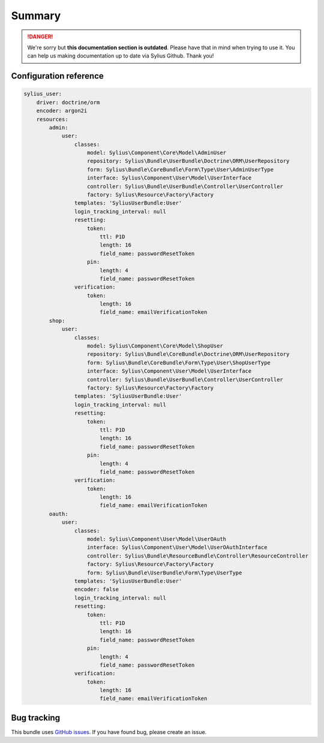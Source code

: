 .. rst-class:: outdated

Summary
=======

.. danger::

   We're sorry but **this documentation section is outdated**. Please have that in mind when trying to use it.
   You can help us making documentation up to date via Sylius Github. Thank you!

Configuration reference
-----------------------

.. code-block:: yaml

    sylius_user:
        driver: doctrine/orm
        encoder: argon2i
        resources:
            admin:
                user:
                    classes:
                        model: Sylius\Component\Core\Model\AdminUser
                        repository: Sylius\Bundle\UserBundle\Doctrine\ORM\UserRepository
                        form: Sylius\Bundle\CoreBundle\Form\Type\User\AdminUserType
                        interface: Sylius\Component\User\Model\UserInterface
                        controller: Sylius\Bundle\UserBundle\Controller\UserController
                        factory: Sylius\Resource\Factory\Factory
                    templates: 'SyliusUserBundle:User'
                    login_tracking_interval: null
                    resetting:
                        token:
                            ttl: P1D
                            length: 16
                            field_name: passwordResetToken
                        pin:
                            length: 4
                            field_name: passwordResetToken
                    verification:
                        token:
                            length: 16
                            field_name: emailVerificationToken
            shop:
                user:
                    classes:
                        model: Sylius\Component\Core\Model\ShopUser
                        repository: Sylius\Bundle\CoreBundle\Doctrine\ORM\UserRepository
                        form: Sylius\Bundle\CoreBundle\Form\Type\User\ShopUserType
                        interface: Sylius\Component\User\Model\UserInterface
                        controller: Sylius\Bundle\UserBundle\Controller\UserController
                        factory: Sylius\Resource\Factory\Factory
                    templates: 'SyliusUserBundle:User'
                    login_tracking_interval: null
                    resetting:
                        token:
                            ttl: P1D
                            length: 16
                            field_name: passwordResetToken
                        pin:
                            length: 4
                            field_name: passwordResetToken
                    verification:
                        token:
                            length: 16
                            field_name: emailVerificationToken
            oauth:
                user:
                    classes:
                        model: Sylius\Component\User\Model\UserOAuth
                        interface: Sylius\Component\User\Model\UserOAuthInterface
                        controller: Sylius\Bundle\ResourceBundle\Controller\ResourceController
                        factory: Sylius\Resource\Factory\Factory
                        form: Sylius\Bundle\UserBundle\Form\Type\UserType
                    templates: 'SyliusUserBundle:User'
                    encoder: false
                    login_tracking_interval: null
                    resetting:
                        token:
                            ttl: P1D
                            length: 16
                            field_name: passwordResetToken
                        pin:
                            length: 4
                            field_name: passwordResetToken
                    verification:
                        token:
                            length: 16
                            field_name: emailVerificationToken

Bug tracking
------------

This bundle uses `GitHub issues <https://github.com/Sylius/Sylius/issues>`_.
If you have found bug, please create an issue.
